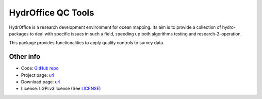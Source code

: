 HydrOffice QC Tools
===================

.. image:: https://github.com/hydroffice/hyo2_qc/raw/master/hyo2/qc/qctools/media/favicon.png
    :alt: logo

HydrOffice is a research development environment for ocean mapping. Its aim is to provide a collection of
hydro-packages to deal with specific issues in such a field, speeding up both algorithms testing and
research-2-operation.

This package provides functionalities to apply quality controls to survey data.


Other info
----------

* Code: `GitHub repo <https://github.com/hydroffice/hyo2_qc>`_
* Project page: `url <https://www.hydroffice.org/qctools/main>`_
* Download page: `url <https://bitbucket.org/hydroffice/hyo_qctools/downloads/>`_
* License: LGPLv3 license (See `LICENSE <https://github.com/hydroffice/hyo2_qc/raw/master/LICENSE>`_)
